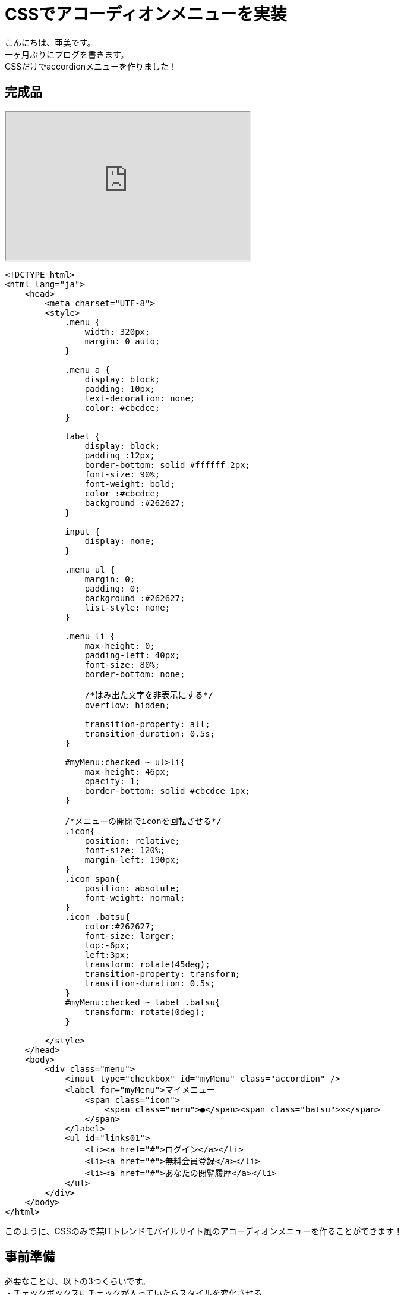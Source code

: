 # CSSでアコーディオンメニューを実装
:hp-alt-title: accordion menu
:hp-tags: AMI,HTML,CSS,accordionMenu

こんにちは、亜美です。 +
一ヶ月ぶりにブログを書きます。 +
CSSだけでaccordionメニューを作りました！ +

## 完成品

++++
<iframe src="http://tech.innovation.co.jp/docs/ami/Accordion.html" width="410" height="250"></iframe>
++++

```
<!DCTYPE html>
<html lang="ja">
    <head>
        <meta charset="UTF-8">
        <style>
            .menu {
                width: 320px;
                margin: 0 auto;
            }

            .menu a {
                display: block;
                padding: 10px;
                text-decoration: none;
                color: #cbcdce;
            }

            label {
                display: block;
                padding :12px;
                border-bottom: solid #ffffff 2px;
                font-size: 90%;
                font-weight: bold;
                color :#cbcdce;
                background :#262627;
            }

            input {
                display: none;
            }

            .menu ul {
                margin: 0;
                padding: 0;
                background :#262627;
                list-style: none;
            }

            .menu li {
                max-height: 0;
                padding-left: 40px;
                font-size: 80%;
                border-bottom: none;

                /*はみ出た文字を非表示にする*/
                overflow: hidden;

                transition-property: all;
                transition-duration: 0.5s;
            }

            #myMenu:checked ~ ul>li{
                max-height: 46px;
                opacity: 1;
                border-bottom: solid #cbcdce 1px;
            }

            /*メニューの開閉でiconを回転させる*/
            .icon{
                position: relative;
                font-size: 120%;
                margin-left: 190px;
            }
            .icon span{
                position: absolute;
                font-weight: normal;
            }
            .icon .batsu{
                color:#262627;
                font-size: larger;
                top:-6px;
                left:3px;
                transform: rotate(45deg);
                transition-property: transform;
                transition-duration: 0.5s;
            }
            #myMenu:checked ~ label .batsu{
                transform: rotate(0deg);
            }

        </style>
    </head>
    <body>
        <div class="menu">
            <input type="checkbox" id="myMenu" class="accordion" />
            <label for="myMenu">マイメニュー
                <span class="icon">
                    <span class="maru">●</span><span class="batsu">×</span>
                </span>
            </label>
            <ul id="links01">
                <li><a href="#">ログイン</a></li>
                <li><a href="#">無料会員登録</a></li>
                <li><a href="#">あなたの閲覧履歴</a></li>
            </ul>
        </div>
    </body>
</html>

```

このように、CSSのみで某ITトレンドモバイルサイト風のアコーディオンメニューを作ることができます！ +

## 事前準備

必要なことは、以下の3つくらいです。 +
・チェックボックスにチェックが入っていたらスタイルを変化させる +
・boxサイズを時間で変化させる +
・要素を時間で回転させる +

```
<!DCTYPE html>
<html lang="ja">
    <head>
        <meta charset="UTF-8">
        <style>
            /*箱のサイズを変化させる*/
            .box{
                display: block;
                width: 200px;
                height: 100px;
                background-color: #F0BFC1;
                color: #ffffff;
                text-align:inherit;

                transition-property: all;
                transition-duration: 0.5s;
            }
            input {
                display: none;
            }
            input#sizechange:checked ~ .box{
                width: 150px;
                height: 200px;
                background-color: red;
            }


            /*KTNさんを回転させる*/
            input#img:checked ~ label>img{
                transform: rotate(10deg);
                transition-property: all;
                transition-duration: 0.5s;
            }
        </style>
    </head>
    <body>
            <!-- クリックで形が変わる -->
            <input type="checkbox" id="sizeChange"/>
            <label for="sizeChange" class="box">クリックして</label>

            <!-- クリックで画像が回転する -->
            <input type="checkbox" id="img" class="accordion" />
            <label for="img" class="img"><img src="http://tech.innovation.co.jp/docs/ami/kotanisan.png"></label>
    </body>
</html>
```

++++
<iframe src="http://tech.innovation.co.jp/docs/ami/checkBox.html" width="410" height="650"></iframe>
++++


### チェックボックスにチェックが入っていたらスタイルを変化させる

チェックボックス要素に`:checked`をつけると、「チェックが入っているチェックボックス」 +
という条件で要素を選択することができます。 +
`input#sizechange:checked ~ .box`とすることで、 +
チェックが入ったチェックボックスのあとにあるboxというクラスを選択できます。 +

### boxサイズを時間で変化させる

初期値のスタイルと、チェックボックスが入った状態のスタイルを2つ記載し、 +
初期値のスタイルに`transition-property: all;`と`transition-duration: 0.5s;` +
 を記載すると、0.5秒掛けてスタイルが動的に変化します。 +


### 要素を時間で回転させる

`transform: rotate(10deg);`を使うと、好きな角度にKTNさんを回転させることができます。 +


以上、また何か作っていけたら良いなと思ってます！ +
おわり +